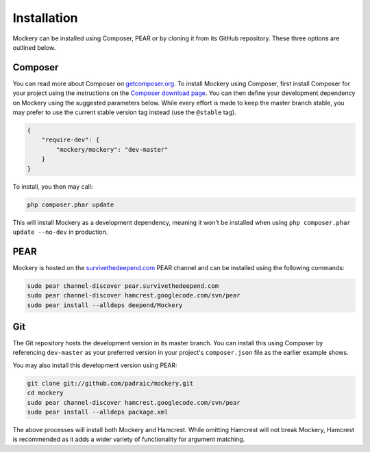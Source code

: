 .. index::
    single: Installation

Installation
============

Mockery can be installed using Composer, PEAR or by cloning it from its GitHub
repository.  These three options are outlined below.

Composer
--------

You can read more about Composer on `getcomposer.org <https://getcomposer.org>`_.
To install Mockery using Composer, first install Composer for your project
using the instructions on the `Composer download page <https://getcomposer.org/download/>`_.
You can then define your development dependency on Mockery using the suggested
parameters below. While every effort is made to keep the master branch stable,
you may prefer to use the current stable version tag instead (use the
``@stable`` tag).

.. code-block:: json

    {
        "require-dev": {
            "mockery/mockery": "dev-master"
        }
    }

To install, you then may call:

.. code-block:: bash

    php composer.phar update

This will install Mockery as a development dependency, meaning it won't be
installed when using ``php composer.phar update --no-dev`` in production.

PEAR
----

Mockery is hosted on the `survivethedeepend.com <http://pear.survivethedeepend.com>`_
PEAR channel and can be installed using the following commands:

.. code-block:: bash

    sudo pear channel-discover pear.survivethedeepend.com
    sudo pear channel-discover hamcrest.googlecode.com/svn/pear
    sudo pear install --alldeps deepend/Mockery

Git
---

The Git repository hosts the development version in its master branch. You can
install this using Composer by referencing ``dev-master`` as your preferred
version in your project's ``composer.json`` file as the earlier example shows.

You may also install this development version using PEAR:

.. code-block:: bash

    git clone git://github.com/padraic/mockery.git
    cd mockery
    sudo pear channel-discover hamcrest.googlecode.com/svn/pear
    sudo pear install --alldeps package.xml

The above processes will install both Mockery and Hamcrest. While omitting
Hamcrest will not break Mockery, Hamcrest is recommended as it adds a wider
variety of functionality for argument matching.
